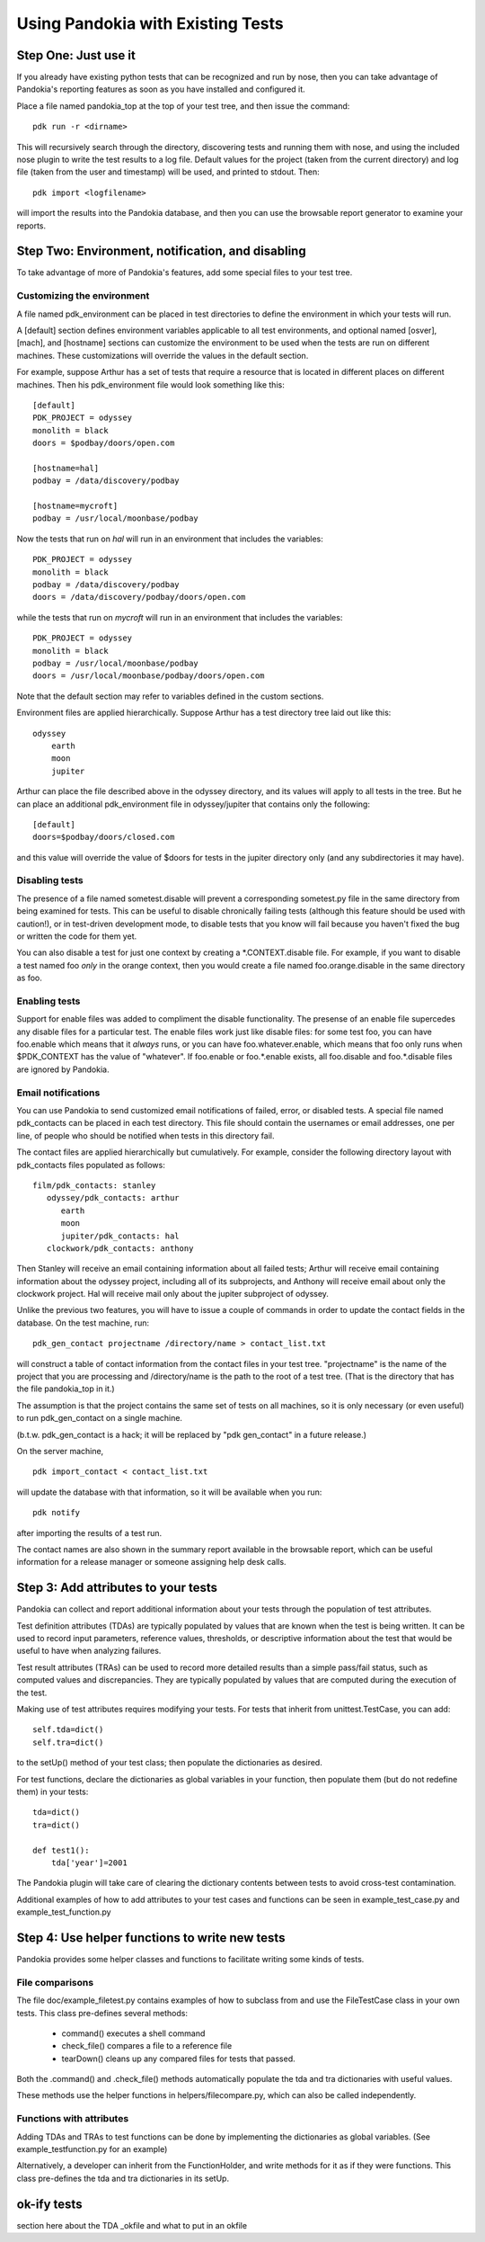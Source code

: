 Using Pandokia with Existing Tests
==================================


Step One: Just use it
---------------------

If you already have existing python tests that can be recognized and
run by nose, then you can take advantage of Pandokia's reporting
features as soon as you have installed and configured it.

Place a file named pandokia_top at the top of your test tree, and then
issue the command::

   pdk run -r <dirname>

This will recursively search through the directory, discovering tests
and running them with nose, and using the included nose plugin to
write the test results to a log file. Default values for the project
(taken from the current directory) and log file (taken from the
user and timestamp) will be used, and printed to stdout. Then::

   pdk import <logfilename>

will import the results into the Pandokia database, and then you can
use the browsable report generator to examine your reports.


Step Two: Environment, notification, and disabling
--------------------------------------------------

To take advantage of more of Pandokia's features, add some special
files to your test tree.

.. index: single: environment variables

Customizing the environment
...........................

A file named pdk_environment can be placed in test directories
to define the environment in which your tests will run.

A [default] section defines environment variables applicable to all
test environments, and optional named [osver], [mach], and [hostname]
sections can customize the environment to be used when the tests
are run on different machines. These customizations will override
the values in the default section.

For example, suppose Arthur has a set of tests that require a resource
that is located in different places on different machines. Then his
pdk_environment file would look something like this::

   [default]
   PDK_PROJECT = odyssey
   monolith = black
   doors = $podbay/doors/open.com

   [hostname=hal]
   podbay = /data/discovery/podbay

   [hostname=mycroft]
   podbay = /usr/local/moonbase/podbay


Now the tests that run on *hal* will run in an environment that
includes the variables::

  PDK_PROJECT = odyssey
  monolith = black
  podbay = /data/discovery/podbay
  doors = /data/discovery/podbay/doors/open.com

while the tests that run on *mycroft* will run in an environment that
includes the variables::

  PDK_PROJECT = odyssey
  monolith = black
  podbay = /usr/local/moonbase/podbay
  doors = /usr/local/moonbase/podbay/doors/open.com


Note that the default section may refer to variables defined in the
custom sections.

Environment files are applied hierarchically. Suppose Arthur has a
test directory tree laid out like this::

  odyssey
      earth
      moon
      jupiter

Arthur can place the file described above in the odyssey
directory, and its values will apply to all tests in the tree. But he
can place an additional pdk_environment file in odyssey/jupiter
that contains only the following::

  [default]
  doors=$podbay/doors/closed.com

and this value will override the value of $doors for tests in the
jupiter directory only (and any subdirectories it may have).

.. index:: running tests; disabling tests

Disabling tests
...............

The presence of a file named sometest.disable will prevent a
corresponding sometest.py file in the same directory from being
examined for tests. This can be useful to disable chronically failing
tests (although this feature should be used with caution!), or in
test-driven development mode, to disable tests that you know will
fail because you haven't fixed the bug or written the code for them
yet.

You can also disable a test for just one context by creating a \*.CONTEXT.disable file.  For example, if you want to disable a test named foo *only* in the orange context, then you would create a file named foo.orange.disable in the same directory as foo.

.. index:: running tests; enabling tests

Enabling tests
...............

Support for enable files was added to compliment the disable functionality.  The presense of an enable file supercedes any disable files for a particular test.  The enable files work just like disable files: for some test foo, you can have foo.enable which means that it *always* runs, or you can have foo.whatever.enable, which means that foo only runs when $PDK_CONTEXT has the value of "whatever".  If foo.enable or foo.*.enable exists, all foo.disable and foo.*.disable files are ignored by Pandokia.

.. index:: single: email

Email notifications
...................

You can use Pandokia to send customized email notifications of failed,
error, or disabled tests. A special file named pdk_contacts can be
placed in each test directory. This file should contain the usernames
or email addresses, one per line, of people who should be notified
when tests in this directory fail.

The contact files are applied hierarchically but cumulatively. For
example, consider the following directory layout with pdk_contacts
files populated as follows::

   film/pdk_contacts: stanley
      odyssey/pdk_contacts: arthur
         earth
         moon
         jupiter/pdk_contacts: hal
      clockwork/pdk_contacts: anthony


Then Stanley will receive an email containing information about all
failed tests; Arthur will receive email containing information about
the odyssey project, including all of its subprojects, and Anthony
will receive email about only the clockwork project. Hal will receive
mail only about the jupiter subproject of odyssey.


Unlike the previous two features, you will have to issue a couple of
commands in order to update the contact fields in the database.  On
the test machine, run::

  pdk_gen_contact projectname /directory/name > contact_list.txt

will construct a table of contact information from the contact files
in your test tree.  "projectname" is the name of the project that
you are processing and /directory/name is the path to the root of
a test tree.  (That is the directory that has the file pandokia_top
in it.)

The assumption is that the project contains the same set of tests
on all machines, so it is only necessary (or even useful) to run
pdk_gen_contact on a single machine.

(b.t.w. pdk_gen_contact is a hack; it will be replaced by "pdk
gen_contact" in a future release.)

On the server machine,

::

  pdk import_contact < contact_list.txt

will update the database with that information, so it will be
available when you run::

  pdk notify

after importing the results of a test run.

The contact names are also shown in the summary report available in the
browsable report, which can be useful information for a release
manager or someone assigning help desk calls.

.. index: running tests; attributes

Step 3: Add attributes to your tests
------------------------------------

Pandokia can collect and report additional information about your
tests through the population of test attributes.

Test definition attributes (TDAs) are typically populated by values
that are known when the test is being written. It can be used to
record input parameters, reference values, thresholds, or descriptive
information about the test that would be useful to have when analyzing
failures.

Test result attributes (TRAs) can be used to record more detailed
results than a simple pass/fail status, such as computed values and
discrepancies. They are typically populated by values that are
computed during the execution of the test.

Making use of test attributes requires modifying your tests. For
tests that inherit from unittest.TestCase, you can add::

   self.tda=dict()
   self.tra=dict()

to the setUp() method of your test class; then populate the
dictionaries as desired.

For test functions, declare the dictionaries as global variables
in your function, then populate them (but do not redefine them) in
your tests::

   tda=dict()
   tra=dict()

   def test1():
       tda['year']=2001

The Pandokia plugin will take care of clearing the dictionary contents
between tests to avoid cross-test contamination.

Additional examples of how to add attributes to your test cases and
functions can be seen in example_test_case.py and example_test_function.py


Step 4: Use helper functions to write new tests
-----------------------------------------------

Pandokia provides some helper classes and functions to facilitate
writing some kinds of tests.

File comparisons
................

The file doc/example_filetest.py contains examples of how to subclass
from and use the FileTestCase class in your own tests.  This class
pre-defines several methods:

        - command() executes a shell command
        - check_file() compares a file to a reference file
        - tearDown() cleans up any compared files for tests that passed.

Both the .command() and .check_file() methods automatically populate the
tda and tra dictionaries with useful values.

These methods use the helper functions in helpers/filecompare.py,
which can also be called independently.

Functions with attributes
.........................

Adding TDAs and TRAs to test functions can be done by implementing the
dictionaries as global variables. (See example_testfunction.py for an example)

Alternatively, a developer can inherit from the FunctionHolder, and write methods
for it as if they were functions. This class pre-defines the tda and tra
dictionaries in its setUp.



ok-ify tests
-------------

section here about the TDA _okfile and what to put in an okfile

